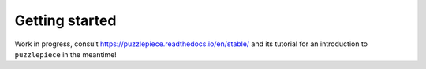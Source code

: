 .. _getting-started:

Getting started
===============
Work in progress, consult https://puzzlepiece.readthedocs.io/en/stable/ and its tutorial
for an introduction to ``puzzlepiece`` in the meantime!